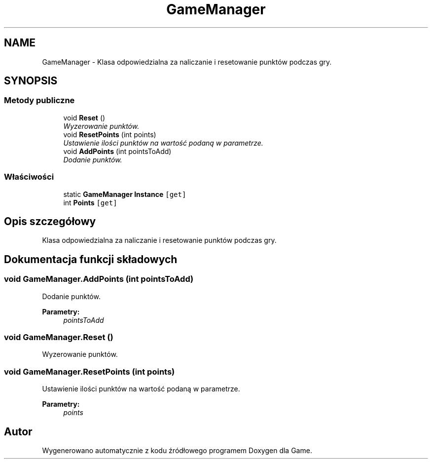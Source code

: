 .TH "GameManager" 3 "Pn, 11 sty 2016" "Game" \" -*- nroff -*-
.ad l
.nh
.SH NAME
GameManager \- Klasa odpowiedzialna za naliczanie i resetowanie punktów podczas gry\&.  

.SH SYNOPSIS
.br
.PP
.SS "Metody publiczne"

.in +1c
.ti -1c
.RI "void \fBReset\fP ()"
.br
.RI "\fIWyzerowanie punktów\&. \fP"
.ti -1c
.RI "void \fBResetPoints\fP (int points)"
.br
.RI "\fIUstawienie ilości punktów na wartość podaną w parametrze\&. \fP"
.ti -1c
.RI "void \fBAddPoints\fP (int pointsToAdd)"
.br
.RI "\fIDodanie punktów\&. \fP"
.in -1c
.SS "Właściwości"

.in +1c
.ti -1c
.RI "static \fBGameManager\fP \fBInstance\fP\fC [get]\fP"
.br
.ti -1c
.RI "int \fBPoints\fP\fC [get]\fP"
.br
.in -1c
.SH "Opis szczegółowy"
.PP 
Klasa odpowiedzialna za naliczanie i resetowanie punktów podczas gry\&. 


.SH "Dokumentacja funkcji składowych"
.PP 
.SS "void GameManager\&.AddPoints (int pointsToAdd)"

.PP
Dodanie punktów\&. 
.PP
\fBParametry:\fP
.RS 4
\fIpointsToAdd\fP 
.RE
.PP

.SS "void GameManager\&.Reset ()"

.PP
Wyzerowanie punktów\&. 
.SS "void GameManager\&.ResetPoints (int points)"

.PP
Ustawienie ilości punktów na wartość podaną w parametrze\&. 
.PP
\fBParametry:\fP
.RS 4
\fIpoints\fP 
.RE
.PP


.SH "Autor"
.PP 
Wygenerowano automatycznie z kodu źródłowego programem Doxygen dla Game\&.
